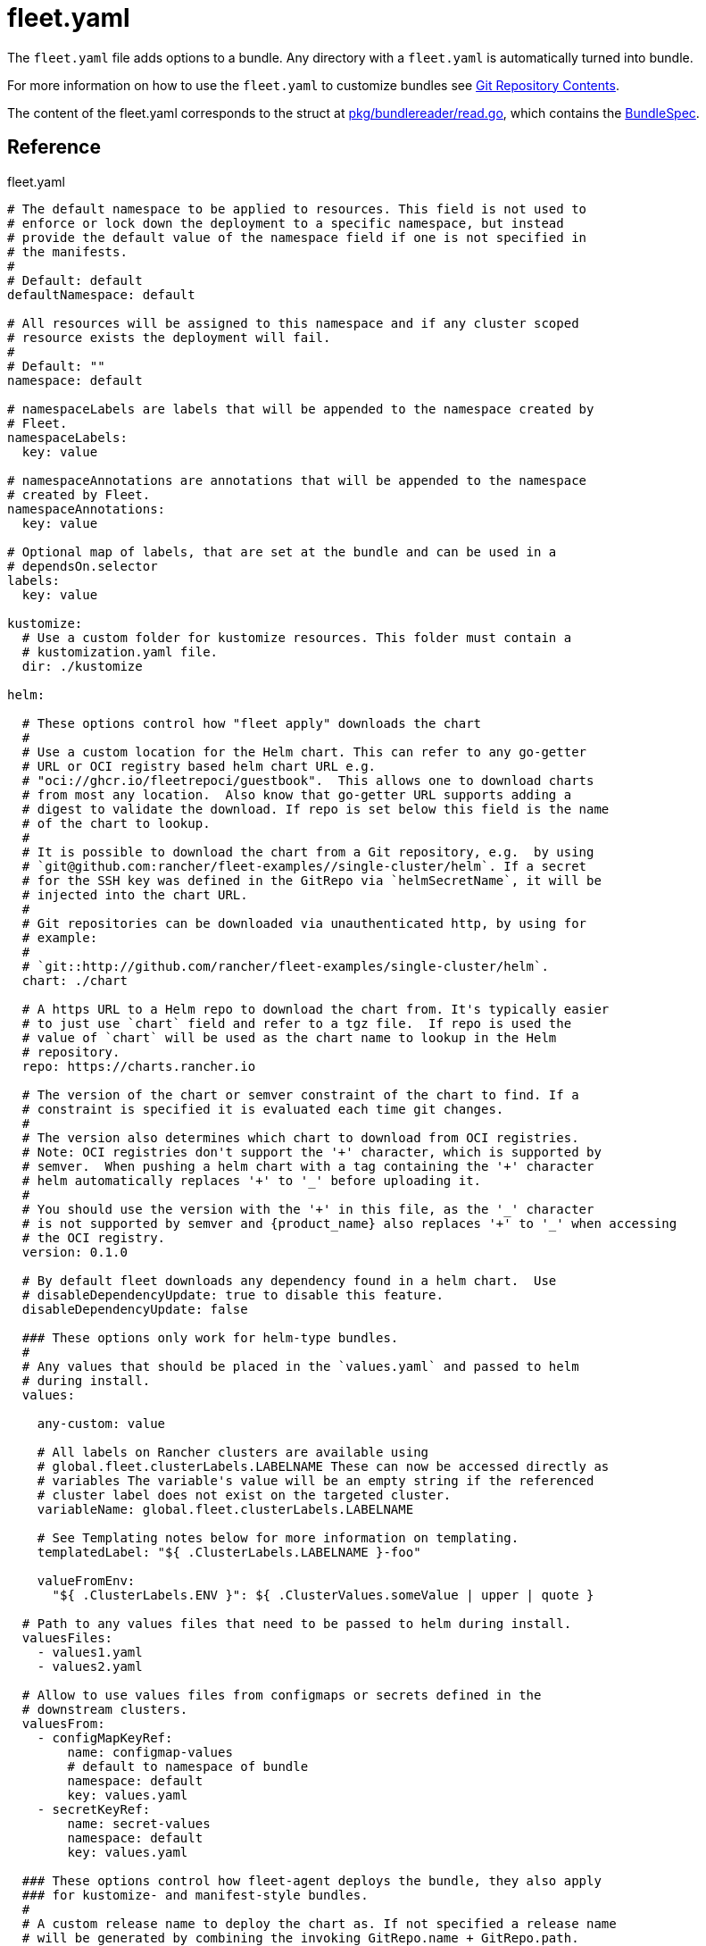 = fleet.yaml
:doctype: book

The `fleet.yaml` file adds options to a bundle. Any directory with a
`fleet.yaml` is automatically turned into bundle.

For more information on how to use the `fleet.yaml` to customize bundles see
xref:Explanations/gitrepo-content.adoc[Git Repository Contents].

The content of the fleet.yaml corresponds to the struct at
https://github.com/rancher/fleet/blob/b501b7e7864d37e310dfcdb109c73e5aec4240bb/pkg/bundlereader/read.go#L132-L139[pkg/bundlereader/read.go],
which contains the xref:Reference/ref-crds#_bundlespec[BundleSpec].

== Reference

.fleet.yaml
[source,yaml]
----
# The default namespace to be applied to resources. This field is not used to
# enforce or lock down the deployment to a specific namespace, but instead
# provide the default value of the namespace field if one is not specified in
# the manifests.
#
# Default: default
defaultNamespace: default

# All resources will be assigned to this namespace and if any cluster scoped
# resource exists the deployment will fail.
#
# Default: ""
namespace: default

# namespaceLabels are labels that will be appended to the namespace created by
# Fleet.
namespaceLabels:
  key: value

# namespaceAnnotations are annotations that will be appended to the namespace
# created by Fleet.
namespaceAnnotations:
  key: value

# Optional map of labels, that are set at the bundle and can be used in a
# dependsOn.selector
labels:
  key: value

kustomize:
  # Use a custom folder for kustomize resources. This folder must contain a
  # kustomization.yaml file.
  dir: ./kustomize

helm:

  # These options control how "fleet apply" downloads the chart
  #
  # Use a custom location for the Helm chart. This can refer to any go-getter
  # URL or OCI registry based helm chart URL e.g.
  # "oci://ghcr.io/fleetrepoci/guestbook".  This allows one to download charts
  # from most any location.  Also know that go-getter URL supports adding a
  # digest to validate the download. If repo is set below this field is the name
  # of the chart to lookup.
  #
  # It is possible to download the chart from a Git repository, e.g.  by using
  # `git@github.com:rancher/fleet-examples//single-cluster/helm`. If a secret
  # for the SSH key was defined in the GitRepo via `helmSecretName`, it will be
  # injected into the chart URL.
  #
  # Git repositories can be downloaded via unauthenticated http, by using for
  # example:
  #
  # `git::http://github.com/rancher/fleet-examples/single-cluster/helm`.
  chart: ./chart

  # A https URL to a Helm repo to download the chart from. It's typically easier
  # to just use `chart` field and refer to a tgz file.  If repo is used the
  # value of `chart` will be used as the chart name to lookup in the Helm
  # repository.
  repo: https://charts.rancher.io

  # The version of the chart or semver constraint of the chart to find. If a
  # constraint is specified it is evaluated each time git changes.
  #
  # The version also determines which chart to download from OCI registries.
  # Note: OCI registries don't support the '+' character, which is supported by
  # semver.  When pushing a helm chart with a tag containing the '+' character
  # helm automatically replaces '+' to '_' before uploading it.
  #
  # You should use the version with the '+' in this file, as the '_' character
  # is not supported by semver and {product_name} also replaces '+' to '_' when accessing
  # the OCI registry.
  version: 0.1.0

  # By default fleet downloads any dependency found in a helm chart.  Use
  # disableDependencyUpdate: true to disable this feature.
  disableDependencyUpdate: false

  ### These options only work for helm-type bundles.
  #
  # Any values that should be placed in the `values.yaml` and passed to helm
  # during install.
  values:

    any-custom: value

    # All labels on Rancher clusters are available using
    # global.fleet.clusterLabels.LABELNAME These can now be accessed directly as
    # variables The variable's value will be an empty string if the referenced
    # cluster label does not exist on the targeted cluster.
    variableName: global.fleet.clusterLabels.LABELNAME

    # See Templating notes below for more information on templating.
    templatedLabel: "${ .ClusterLabels.LABELNAME }-foo"

    valueFromEnv:
      "${ .ClusterLabels.ENV }": ${ .ClusterValues.someValue | upper | quote }

  # Path to any values files that need to be passed to helm during install.
  valuesFiles:
    - values1.yaml
    - values2.yaml

  # Allow to use values files from configmaps or secrets defined in the
  # downstream clusters.
  valuesFrom:
    - configMapKeyRef:
        name: configmap-values
        # default to namespace of bundle
        namespace: default
        key: values.yaml
    - secretKeyRef:
        name: secret-values
        namespace: default
        key: values.yaml

  ### These options control how fleet-agent deploys the bundle, they also apply
  ### for kustomize- and manifest-style bundles.
  #
  # A custom release name to deploy the chart as. If not specified a release name
  # will be generated by combining the invoking GitRepo.name + GitRepo.path.
  releaseName: my-release
  #
  # Makes helm skip the check for its own annotations
  takeOwnership: false
  #
  # Override immutable resources. This could be dangerous.
  force: false
  #
  # Set the Helm --atomic flag when upgrading
  atomic: false
  #
  # Disable go template pre-processing on the fleet values
  disablePreProcess: false
  #
  # Disable DNS resolution in Helm's template functions
  disableDNS: false
  #
  # Skip evaluation of the values.schema.json file
  skipSchemaValidation: false
  #
  # If set and timeoutSeconds provided, will wait until all Jobs have been
  # completed before marking the GitRepo as ready.  It will wait for as long as
  # timeoutSeconds.
  waitForJobs: true

# A paused bundle will not update downstream clusters but instead mark the bundle
# as OutOfSync. One can then manually confirm that a bundle should be deployed to
# the downstream clusters.
#
# Default: false
paused: false

rolloutStrategy:

  # A number or percentage of clusters that can be unavailable during an update
  # of a bundle. This follows the same basic approach as a deployment rollout
  # strategy. Once the number of clusters meets unavailable state update will be
  # paused. Default value is 100% which doesn't take effect on update.
  #
  # default: 100%
  maxUnavailable: 15%

  # A number or percentage of cluster partitions that can be unavailable during
  # an update of a bundle.
  #
  # default: 0
  maxUnavailablePartitions: 20%

  # A number of percentage of how to automatically partition clusters if not
  # specific partitioning strategy is configured.
  #
  # default: 25%
  autoPartitionSize: 10%

  # A list of definitions of partitions.  If any target clusters do not match
  # the configuration they are added to partitions at the end following the
  # autoPartitionSize.
  partitions:

    # A user friend name given to the partition used for Display (optional).
    # default: ""
    - name: canary

      # A number or percentage of clusters that can be unavailable in this
      # partition before this partition is treated as done.
      # default: 10%
      maxUnavailable: 10%

      # Selector matching cluster labels to include in this partition
      clusterSelector:
        matchLabels:
          env: prod

      # A cluster group name to include in this partition
      clusterGroup: agroup

      # Selector matching cluster group labels to include in this partition
      clusterGroupSelector:
        clusterSelector:
          matchLabels:
            env: prod

# Target customization are used to determine how resources should be modified
# per target Targets are evaluated in order and the first one to match a cluster
# is used for that cluster.
targetCustomizations:

  # The name of target. If not specified a default name of the format
  # "target000" will be used. This value is mostly for display
  - name: prod

    # Custom namespace value overriding the value at the root.
    namespace: newvalue

    # Custom defaultNamespace value overriding the value at the root.
    defaultNamespace: newdefaultvalue

    # Custom kustomize options overriding the options at the root.
    kustomize: {}

    # Custom Helm options override the options at the root.
    helm: {}

    # If using raw YAML these are names that map to overlays/{name} that will be
    # used to replace or patch a resource. If you wish to customize the file
    # ./subdir/resource.yaml then a file
    # ./overlays/myoverlay/subdir/resource.yaml will replace the base file.  A
    # file named ./overlays/myoverlay/subdir/resource_patch.yaml will patch the
    # base file.  A patch can in JSON Patch or JSON Merge format or a strategic
    # merge patch for builtin Kubernetes types. Refer to "Raw YAML Resource
    # Customization" below for more information.
    yaml:
      overlays:
        - custom2
        - custom3

    # A selector used to match clusters.  The structure is the standard
    # metav1.LabelSelector format. If clusterGroupSelector or clusterGroup is
    # specified, clusterSelector will be used only to further refine the
    # selection after clusterGroupSelector and clusterGroup is evaluated.
    clusterSelector:
      matchLabels:
        env: prod

    # A selector used to match a specific cluster by name. When using {product_name} in
    # Rancher, make sure to put the name of the clusters.fleet.cattle.io
    # resource.
    clusterName: dev-cluster

    # A selector used to match cluster groups.
    clusterGroupSelector:
      matchLabels:
        region: us-east

    # A specific clusterGroup by name that will be selected.
    clusterGroup: group1

    # Resources will not be deployed in the matched clusters if doNotDeploy is
    # true.
    doNotDeploy: false

    # Drift correction removes any external change made to resources managed by
    # Fleet.  It performs a helm rollback, which uses a three-way merge strategy
    # by default.  It will try to update all resources by doing a PUT request if
    # force is enabled.  Three-way strategic merge might fail when updating an
    # item inside of an array as it will try to add a new item instead of
    # replacing the existing one.  This can be fixed by using force.  Keep in
    # mind that resources might be recreated if force is enabled.  Failed
    # rollback will be removed from the helm history unless keepFailHistory is
    # set to true.
    correctDrift:
      enabled: false
      force: false # Warning: it might recreate resources if set to true
      keepFailHistory: false

# dependsOn allows you to configure dependencies to other bundles. The current
# bundle will only be deployed, after all dependencies are deployed and in a
# Ready state.
dependsOn:

  # Format:
  #     <GITREPO-NAME>-<BUNDLE_PATH> with all path separators replaced by "-"
  #
  # Example:
  #
  #      GitRepo name "one", Bundle path "/multi-cluster/hello-world"
  #      results in "one-multi-cluster-hello-world".
  #
  # Note:
  #
  #   Bundle names are limited to 53 characters long. If longer they will be
  #   shortened:
  #
  #     opni-fleet-examples-fleets-opni-ui-plugin-operator-crd becomes
  #     opni-fleet-examples-fleets-opni-ui-plugin-opera-021f7
  - name: one-multi-cluster-hello-world

  # Select bundles to depend on based on their label.
  - selector:
      matchLabels:
        app: weak-monkey

# Ignore fields when monitoring a Bundle. This can be used when {product_name} thinks
# some conditions in Custom Resources makes the Bundle to be in an error state
# when it shouldn't.
ignore:

  # Conditions to be ignored
  conditions:

    # In this example a condition will be ignored if it contains
    # {"type": "Active", "status", "False"}
    - type: Active
      status: "False"

# Override targets defined in the GitRepo. The Bundle will not have any targets
# from the GitRepo if overrideTargets is provided.
overrideTargets:
  - clusterSelector:
      matchLabels:
        env: dev
----

== Helm Options

[discrete]
=== How fleet-agent deploys the bundle

These options also apply to kustomize- and manifest-style bundles.  They control
how the fleet-agent deploys the bundle. All bundles are converted into Helm
charts and deployed with the Helm SDK.  These options are often similar to the
Helm CLI options for install and update.

* releaseName
* takeOwnership
* force
* atomic
* disablePreProcess
* disableDNS
* skipSchemaValidation
* waitForJobs

[discrete]
=== Helm Chart Download Options

These options are for Helm-style bundles, they specify how to download the
chart.

* chart
* repo
* version

The reference to the chart can be either:

* a local path in the cloned Git repository, specified by `chart`.
* a https://github.com/hashicorp/go-getter?tab=readme-ov-file#url-format[go-getter URL],
specified by `chart`. This can be used to download a tarball
of the chart. go-getter also allows to download a chart from a Git repo.
* a Helm repository, specified by `repo` and optionally `version`.
* an OCI Helm repository, specified by `repo` and optionally `version`.

[discrete]
=== Helm Chart Value Options

Options for the downloaded Helm chart.

* values
* valuesFiles
* valueFrom

== Templating

It is possible to specify the keys and values as go template strings for
advanced templating needs.  Most of the functions from the https://masterminds.github.io/sprig/[sprig templating
library] are available.

Note that if the functions output changes with every call, e.g. `uuidv4`, the
bundle will get redeployed.

The template context has the following keys:

* `.ClusterValues` are retrieved from target cluster's `spec.templateValues`
* `.ClusterLabels` and `.ClusterAnnotations` are the labels and annotations in
the cluster resource.
* `.ClusterName` as the fleet's cluster resource name.
* `.ClusterNamespace` as the namespace in which the cluster resource exists.

To access Labels or Annotations by their key name:

[source,shell]
----
${ get .ClusterLabels "management.cattle.io/cluster-display-name" }
----

NOTE: The fleet.yaml must be valid yaml. Templating uses `${ }` as delims,
unlike Helm which uses `{{ }}`.  These fleet.yaml template delimiters can be
escaped using backticks, eg.:

[source,shell]
----
foo-bar-${`${PWD}`}
----

will result in the following text:

----
foo-bar-${PWD}
----
